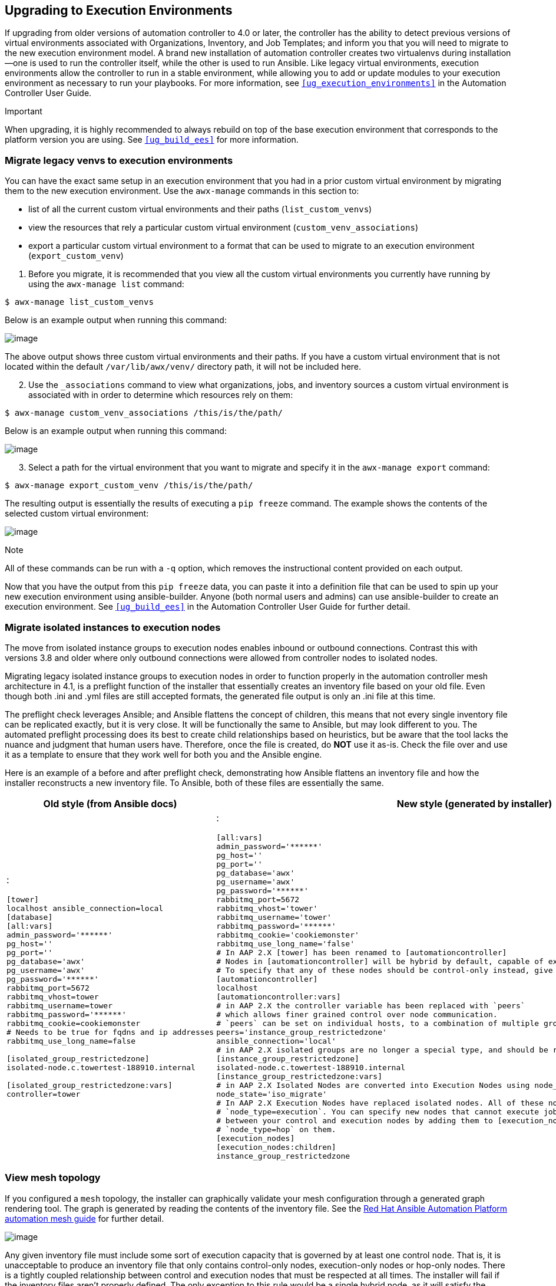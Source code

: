 [[upgrade_venv]]
== Upgrading to Execution Environments

If upgrading from older versions of automation controller to 4.0 or
later, the controller has the ability to detect previous versions of
virtual environments associated with Organizations, Inventory, and Job
Templates; and inform you that you will need to migrate to the new
execution environment model. A brand new installation of automation
controller creates two virtualenvs during installation--one is used to
run the controller itself, while the other is used to run Ansible. Like
legacy virtual environments, execution environments allow the controller
to run in a stable environment, while allowing you to add or update
modules to your execution environment as necessary to run your
playbooks. For more information, see `xref:ug_execution_environments[]` in the
Automation Controller User Guide.

Important

When upgrading, it is highly recommended to always rebuild on top of the
base execution environment that corresponds to the platform version you
are using. See `xref:ug_build_ees[]` for more information.

[[migrate_new_venv]]
=== Migrate legacy venvs to execution environments

You can have the exact same setup in an execution environment that you
had in a prior custom virtual environment by migrating them to the new
execution environment. Use the `awx-manage` commands in this section to:

* list of all the current custom virtual environments and their paths
(`list_custom_venvs`)
* view the resources that rely a particular custom virtual environment
(`custom_venv_associations`)
* export a particular custom virtual environment to a format that can be
used to migrate to an execution environment (`export_custom_venv`)

[arabic]
. Before you migrate, it is recommended that you view all the custom
virtual environments you currently have running by using the
`awx-manage list` command:

....
$ awx-manage list_custom_venvs
....

Below is an example output when running this command:

image:venv-awx-manage-list-custom-venvs.png[image]

The above output shows three custom virtual environments and their
paths. If you have a custom virtual environment that is not located
within the default `/var/lib/awx/venv/` directory path, it will not be
included here.

[arabic, start=2]
. Use the `_associations` command to view what organizations, jobs, and
inventory sources a custom virtual environment is associated with in
order to determine which resources rely on them:

....
$ awx-manage custom_venv_associations /this/is/the/path/
....

Below is an example output when running this command:

image:venv-awx-manage-custom-venv-associations.png[image]

[arabic, start=3]
. Select a path for the virtual environment that you want to migrate and
specify it in the `awx-manage export` command:

....
$ awx-manage export_custom_venv /this/is/the/path/
....

The resulting output is essentially the results of executing a
`pip freeze` command. The example shows the contents of the selected
custom virtual environment:

image:venv-awx-manage-export-custom-venvs.png[image]

Note

All of these commands can be run with a `-q` option, which removes the
instructional content provided on each output.

Now that you have the output from this `pip freeze` data, you can paste
it into a definition file that can be used to spin up your new execution
environment using ansible-builder. Anyone (both normal users and admins)
can use ansible-builder to create an execution environment. See
`xref:ug_build_ees[]` in the Automation Controller User Guide for further
detail.

[[migrate_iso_to_exe]]
=== Migrate isolated instances to execution nodes

The move from isolated instance groups to execution nodes enables
inbound or outbound connections. Contrast this with versions 3.8 and
older where only outbound connections were allowed from controller nodes
to isolated nodes.

Migrating legacy isolated instance groups to execution nodes in order to
function properly in the automation controller mesh architecture in 4.1,
is a preflight function of the installer that essentially creates an
inventory file based on your old file. Even though both .ini and .yml
files are still accepted formats, the generated file output is only an
.ini file at this time.

The preflight check leverages Ansible; and Ansible flattens the concept
of children, this means that not every single inventory file can be
replicated exactly, but it is very close. It will be functionally the
same to Ansible, but may look different to you. The automated preflight
processing does its best to create child relationships based on
heuristics, but be aware that the tool lacks the nuance and judgment
that human users have. Therefore, once the file is created, do *NOT* use
it as-is. Check the file over and use it as a template to ensure that
they work well for both you and the Ansible engine.

Here is an example of a before and after preflight check, demonstrating
how Ansible flattens an inventory file and how the installer
reconstructs a new inventory file. To Ansible, both of these files are
essentially the same.

[width="100%",cols="30%,70%",options="header",]
|=======================================================================
|Old style (from Ansible docs) |New style (generated by installer)
a|
:

....
[tower]
localhost ansible_connection=local
[database]
[all:vars]
admin_password='******'
pg_host=''
pg_port=''
pg_database='awx'
pg_username='awx'
pg_password='******'
rabbitmq_port=5672
rabbitmq_vhost=tower
rabbitmq_username=tower
rabbitmq_password='******'
rabbitmq_cookie=cookiemonster
# Needs to be true for fqdns and ip addresses
rabbitmq_use_long_name=false

[isolated_group_restrictedzone]
isolated-node.c.towertest-188910.internal

[isolated_group_restrictedzone:vars]
controller=tower
....

a|
:

....
[all:vars]
admin_password='******'
pg_host=''
pg_port=''
pg_database='awx'
pg_username='awx'
pg_password='******'
rabbitmq_port=5672
rabbitmq_vhost='tower'
rabbitmq_username='tower'
rabbitmq_password='******'
rabbitmq_cookie='cookiemonster'
rabbitmq_use_long_name='false'
# In AAP 2.X [tower] has been renamed to [automationcontroller]
# Nodes in [automationcontroller] will be hybrid by default, capable of executing user jobs.
# To specify that any of these nodes should be control-only instead, give them a host var of `node_type=control`
[automationcontroller]
localhost
[automationcontroller:vars]
# in AAP 2.X the controller variable has been replaced with `peers`
# which allows finer grained control over node communication.
# `peers` can be set on individual hosts, to a combination of multiple groups and hosts.
peers='instance_group_restrictedzone'
ansible_connection='local'
# in AAP 2.X isolated groups are no longer a special type, and should be renamed to be instance groups
[instance_group_restrictedzone]
isolated-node.c.towertest-188910.internal
[instance_group_restrictedzone:vars]
# in AAP 2.X Isolated Nodes are converted into Execution Nodes using node_state=iso_migrate
node_state='iso_migrate'
# In AAP 2.X Execution Nodes have replaced isolated nodes. All of these nodes will be by default
# `node_type=execution`. You can specify new nodes that cannot execute jobs and are intermediaries
# between your control and execution nodes by adding them to [execution_nodes] and setting a host var
# `node_type=hop` on them.
[execution_nodes]
[execution_nodes:children]
instance_group_restrictedzone
....

|=======================================================================

[[mesh_topology_ee]]
=== View mesh topology

If you configured a `mesh` topology, the installer can graphically
validate your mesh configuration through a generated graph rendering
tool. The graph is generated by reading the contents of the inventory
file. See the
https://access.redhat.com/documentation/en-us/red_hat_ansible_automation_platform/2.1/html/red_hat_ansible_automation_platform_automation_mesh_guide/index[Red
Hat Ansible Automation Platform automation mesh guide] for further
detail.

image:mesh-topology-rendering.png[image]

Any given inventory file must include some sort of execution capacity
that is governed by at least one control `node`. That is, it is
unacceptable to produce an inventory file that only
contains control-only nodes, execution-only nodes or hop-only nodes.
There is a tightly coupled relationship
between control and execution nodes that must be respected at all times.
The installer will fail if the inventory files aren't properly defined.
The only exception to this rule would be a single hybrid node, as it
will satisfy the control and execution constraints.

In order to run jobs on an execution node, either the installer needs to
pre-register the node, or user needs to make a PATCH request
to `/api/v2/instances/N/` to change the enabled field to true.

If you have already deployed a mesh topology and want to view node type,
node health, and specific details about each node, see
`xref:ag_topology_viewer[]` in the Automation Controller Administration Guide.
